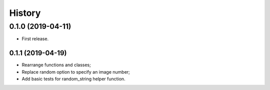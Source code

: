 =======
History
=======

0.1.0 (2019-04-11)
------------------

* First release.

0.1.1 (2019-04-19)
==================

* Rearrange functions and classes;
* Replace random option to specify an image number;
* Add basic tests for random_string helper function.

